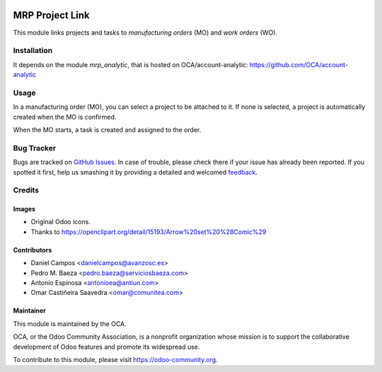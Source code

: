 .. image:: https://img.shields.io/badge/licence-AGPL--3-blue.svg
   :target: http://www.gnu.org/licenses/agpl-3.0-standalone.html
   :alt: License: AGPL-3

================
MRP Project Link
================

This module links projects and tasks to *manufacturing orders* (MO) and
*work orders* (WO).

Installation
============

It depends on the module *mrp_analytic*, that is hosted on
OCA/account-analytic: https://github.com/OCA/account-analytic

Usage
=====

In a manufacturing order (MO), you can select a project to be attached to it.
If none is selected, a project is automatically created when the MO is
confirmed.

When the MO starts, a task is created and assigned to the order.

.. image:: https://odoo-community.org/website/image/ir.attachment/5784_f2813bd/datas
   :alt: Try me on Runbot
   :target: https://runbot.odoo-community.org/runbot/129/8.0

Bug Tracker
===========

Bugs are tracked on `GitHub Issues
<https://github.com/OCA/manufacture/issues>`_. In case of trouble, please
check there if your issue has already been reported. If you spotted it first,
help us smashing it by providing a detailed and welcomed `feedback
<https://github.com/OCA/
manufacture/issues/new?body=module:%20
mrp_project%0Aversion:%20
12.0%0A%0A**Steps%20to%20reproduce**%0A-%20...%0A%0A**Current%20behavior**%0A%0A**Expected%20behavior**>`_.

Credits
=======

Images
------

* Original Odoo icons.
* Thanks to https://openclipart.org/detail/15193/Arrow%20set%20%28Comic%29

Contributors
------------

* Daniel Campos <danielcampos@avanzosc.es>
* Pedro M. Baeza <pedro.baeza@serviciosbaeza.com>
* Antonio Espinosa <antonioea@antiun.com>
* Omar Castiñeira Saavedra <omar@comunitea.com>

Maintainer
----------

.. image:: https://odoo-community.org/logo.png
   :alt: Odoo Community Association
   :target: https://odoo-community.org

This module is maintained by the OCA.

OCA, or the Odoo Community Association, is a nonprofit organization whose
mission is to support the collaborative development of Odoo features and
promote its widespread use.

To contribute to this module, please visit https://odoo-community.org.
